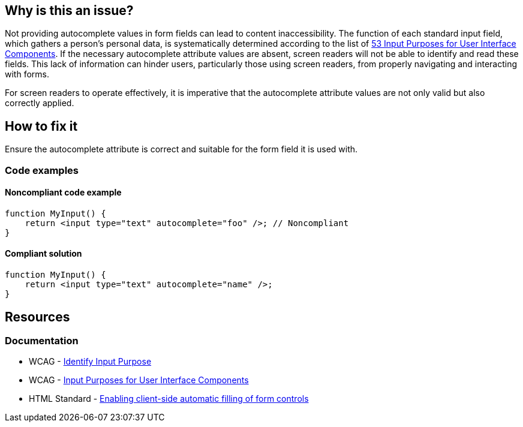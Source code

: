 == Why is this an issue?

Not providing autocomplete values in form fields can lead to content inaccessibility. The function of each standard input field, which gathers a person's personal data, is systematically determined according to the list of https://www.w3.org/TR/WCAG21/#input-purposes[53 Input Purposes for User Interface Components]. If the necessary autocomplete attribute values are absent, screen readers will not be able to identify and read these fields. This lack of information can hinder users, particularly those using screen readers, from properly navigating and interacting with forms.

For screen readers to operate effectively, it is imperative that the autocomplete attribute values are not only valid but also correctly applied.

== How to fix it

Ensure the autocomplete attribute is correct and suitable for the form field it is used with.

=== Code examples

==== Noncompliant code example

[source,javascript,diff-id=1,diff-type=noncompliant]
----
function MyInput() {
    return <input type="text" autocomplete="foo" />; // Noncompliant
}
----

==== Compliant solution

[source,javascript,diff-id=1,diff-type=compliant]
----
function MyInput() {
    return <input type="text" autocomplete="name" />;
}
----

== Resources
=== Documentation

* WCAG - https://www.w3.org/WAI/WCAG21/Understanding/identify-input-purpose[Identify Input Purpose]
* WCAG - https://www.w3.org/TR/WCAG21/#input-purposes[Input Purposes for User Interface Components]
* HTML Standard - https://html.spec.whatwg.org/multipage/forms.html#enabling-client-side-automatic-filling-of-form-controls[Enabling client-side automatic filling of form controls]
